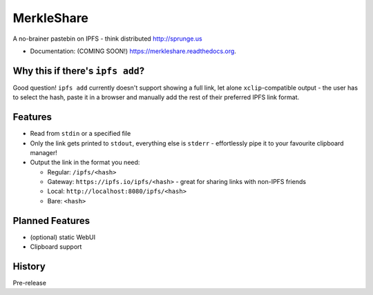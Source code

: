 ===============================
MerkleShare
===============================

.. image:: https://img.shields.io/travis/drozdziak1/merkleshare.svg
        :target: https://travis-ci.org/drozdziak1/merkleshare

.. image:: https://img.shields.io/pypi/v/merkleshare.svg
        :target: https://pypi.python.org/pypi/merkleshare


A no-brainer pastebin on IPFS - think distributed http://sprunge.us

* Documentation: (COMING SOON!) https://merkleshare.readthedocs.org.

Why this if there's ``ipfs add``?
---------------------------------
Good question! ``ipfs add`` currently doesn't support showing a full link, let alone
``xclip``-compatible output - the user has to select the hash, paste it in a browser
and manually add the rest of their preferred IPFS link format.

Features
--------
* Read from ``stdin`` or a specified file
* Only the link gets printed to ``stdout``, everything else is ``stderr`` - effortlessly pipe it to your favourite clipboard manager!
* Output the link in the format you need:

  * Regular: ``/ipfs/<hash>``
  * Gateway: ``https://ipfs.io/ipfs/<hash>`` - great for sharing links with non-IPFS friends
  * Local: ``http://localhost:8080/ipfs/<hash>``
  * Bare: ``<hash>``

Planned Features
----------------
* (optional) static WebUI
* Clipboard support




History
-------

Pre-release


